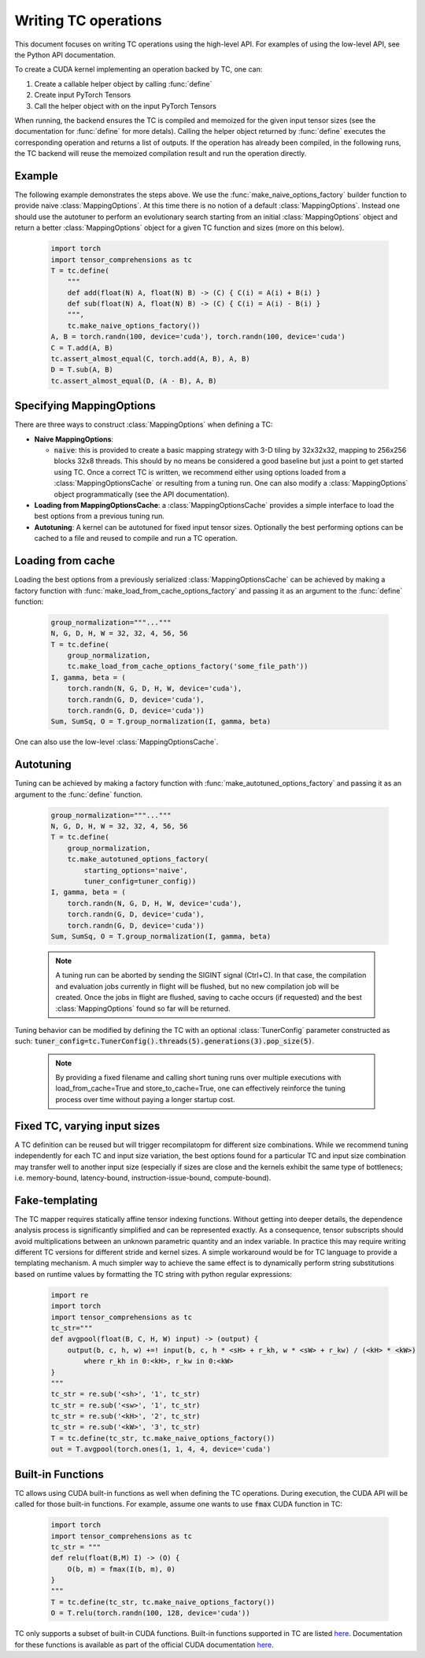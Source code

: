 Writing TC operations
=====================

This document focuses on writing TC operations using the high-level API.
For examples of using the low-level API, see the Python API documentation.

To create a CUDA kernel implementing an operation backed by TC, one can:

1. Create a callable helper object by calling :func:`define`
2. Create input PyTorch Tensors
3. Call the helper object with on the input PyTorch Tensors

When running, the backend ensures the TC is compiled and memoized for the
given input tensor sizes (see the documentation for :func:`define` for more detals).
Calling the helper object returned by :func:`define` executes the
corresponding operation and returns a list of outputs.
If the operation has already been compiled, in the following runs, the TC
backend will reuse the memoized compilation result and run the operation
directly.

Example
-------

The following example demonstrates the steps above.
We use the :func:`make_naive_options_factory` builder function to provide
naive :class:`MappingOptions`.
At this time there is no notion of a default :class:`MappingOptions`.
Instead one should use the autotuner to perform an evolutionary search
starting from an initial :class:`MappingOptions` object and return a better
:class:`MappingOptions` object for a given TC function and sizes (more on this
below).

    .. code-block:: python

        import torch
        import tensor_comprehensions as tc
        T = tc.define(
            """
            def add(float(N) A, float(N) B) -> (C) { C(i) = A(i) + B(i) }
            def sub(float(N) A, float(N) B) -> (C) { C(i) = A(i) - B(i) }
            """,
            tc.make_naive_options_factory())
        A, B = torch.randn(100, device='cuda'), torch.randn(100, device='cuda')
        C = T.add(A, B)
        tc.assert_almost_equal(C, torch.add(A, B), A, B)
        D = T.sub(A, B)
        tc.assert_almost_equal(D, (A - B), A, B)


Specifying MappingOptions
-----------------------------

There are three ways to construct :class:`MappingOptions` when defining a TC:

* **Naive MappingOptions**:

  * :code:`naive`: this is provided to create a basic mapping strategy with
    3-D tiling by 32x32x32, mapping to 256x256 blocks 32x8 threads. This
    should by no means be considered a good baseline but just a point to
    get started using TC. Once a correct TC is written, we recommend either
    using options loaded from a :class:`MappingOptionsCache` or resulting from
    a tuning run. One can also modify a :class:`MappingOptions` object
    programmatically (see the API documentation).

* **Loading from MappingOptionsCache**: a :class:`MappingOptionsCache` provides
  a simple interface to load the best options from a previous tuning run.

* **Autotuning**: A kernel can be autotuned for fixed input tensor sizes.
  Optionally the best performing options can be cached to a file and reused to
  compile and run a TC operation.


Loading from cache
------------------

Loading the best options from a previously serialized :class:`MappingOptionsCache`
can be achieved by making a factory function with
:func:`make_load_from_cache_options_factory` and passing it as an argument to the
:func:`define` function:

    .. code-block:: python

        group_normalization="""..."""
        N, G, D, H, W = 32, 32, 4, 56, 56
        T = tc.define(
            group_normalization,
            tc.make_load_from_cache_options_factory('some_file_path'))
        I, gamma, beta = (
            torch.randn(N, G, D, H, W, device='cuda'),
            torch.randn(G, D, device='cuda'),
            torch.randn(G, D, device='cuda'))
        Sum, SumSq, O = T.group_normalization(I, gamma, beta)

One can also use the low-level :class:`MappingOptionsCache`.

Autotuning
----------

Tuning can be achieved by making a factory function with
:func:`make_autotuned_options_factory` and passing it as an argument to the
:func:`define` function.

    .. code-block:: python

        group_normalization="""..."""
        N, G, D, H, W = 32, 32, 4, 56, 56
        T = tc.define(
            group_normalization,
            tc.make_autotuned_options_factory(
                starting_options='naive',
                tuner_config=tuner_config))
        I, gamma, beta = (
            torch.randn(N, G, D, H, W, device='cuda'),
            torch.randn(G, D, device='cuda'),
            torch.randn(G, D, device='cuda'))
        Sum, SumSq, O = T.group_normalization(I, gamma, beta)

    .. note::

       A tuning run can be aborted by sending the SIGINT signal (Ctrl+C). In
       that case, the compilation and evaluation jobs currently in flight will
       be flushed, but no new compilation job will be created. Once the jobs in
       flight are flushed, saving to cache occurs (if requested) and the best
       :class:`MappingOptions` found so far will be returned.

Tuning behavior can be modified by defining the TC with an optional
:class:`TunerConfig` parameter constructed as such:
:code:`tuner_config=tc.TunerConfig().threads(5).generations(3).pop_size(5)`.

    .. note::

       By providing a fixed filename and calling short tuning runs over
       multiple executions with load_from_cache=True and store_to_cache=True,
       one can effectively reinforce the tuning process over time without
       paying a longer startup cost.

Fixed TC, varying input sizes
-----------------------------

A TC definition can be reused but will trigger recompilatopm for different size
combinations. While we recommend tuning independently for each TC and input size
variation, the best options found for a particular TC and input size
combination may transfer well to another input size (especially if
sizes are close and the kernels exhibit the same type of bottlenecs;
i.e. memory-bound, latency-bound, instruction-issue-bound,
compute-bound).

Fake-templating
---------------

The TC mapper requires statically affine tensor indexing functions.
Without getting into deeper details, the dependence analysis process is
significantly simplified and can be represented exactly.
As a consequence, tensor subscripts should avoid multiplications
between an unknown parametric quantity and an index variable.
In practice this may require writing different TC versions for different stride
and kernel sizes. A simple workaround would be for TC language to provide a
templating mechanism.
A much simpler way to achieve the same effect is to dynamically perform string
substitutions based on runtime values by formatting the TC string with python
regular expressions:

    .. code-block:: python

        import re
        import torch
        import tensor_comprehensions as tc
        tc_str="""
        def avgpool(float(B, C, H, W) input) -> (output) {
            output(b, c, h, w) +=! input(b, c, h * <sH> + r_kh, w * <sW> + r_kw) / (<kH> * <kW>)
                where r_kh in 0:<kH>, r_kw in 0:<kW>
        }
        """
        tc_str = re.sub('<sh>', '1', tc_str)
        tc_str = re.sub('<sw>', '1', tc_str)
        tc_str = re.sub('<kH>', '2', tc_str)
        tc_str = re.sub('<kW>', '3', tc_str)
        T = tc.define(tc_str, tc.make_naive_options_factory())
        out = T.avgpool(torch.ones(1, 1, 4, 4, device='cuda')

Built-in Functions
------------------

TC allows using CUDA built-in functions as well when defining the TC operations.
During execution, the CUDA API will be called for those built-in
functions. For example, assume one wants to use :code:`fmax` CUDA function in TC:

    .. code-block:: python

        import torch
        import tensor_comprehensions as tc
        tc_str = """
        def relu(float(B,M) I) -> (O) {
            O(b, m) = fmax(I(b, m), 0)
        }
        """
        T = tc.define(tc_str, tc.make_naive_options_factory())
        O = T.relu(torch.randn(100, 128, device='cuda'))

TC only supports a subset of built-in CUDA functions.
Built-in functions supported in TC are listed `here <https://github.com/facebookresearch/TensorComprehensions/blob/master/tc/core/libraries.h#L67>`_.
Documentation
for these functions is available as part of the official CUDA documentation `here <http://docs.nvidia.com/cuda/cuda-math-api/group__CUDA__MATH__SINGLE.html#group__CUDA__MATH__SINGLE>`_.

